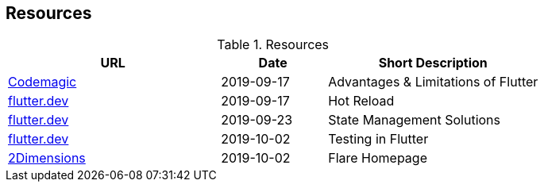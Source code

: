 == Resources

.Resources
[cols="40,20,40", options="header"]
|===
| URL
| Date
| Short Description

| https://blog.codemagic.io/what-is-flutter-benefits-and-limitations/[Codemagic]
| 2019-09-17
| Advantages & Limitations of Flutter

| https://flutter.dev/docs/development/tools/hot-reload[flutter.dev]
| 2019-09-17
| Hot Reload

| https://flutter.dev/docs/development/data-and-backend/state-mgmt/options[flutter.dev]
| 2019-09-23
| State Management Solutions

| https://flutter.dev/docs/testing[flutter.dev]
| 2019-10-02
| Testing in Flutter

| https://www.2dimensions.com/about-flare[2Dimensions]
| 2019-10-02
| Flare Homepage
|===